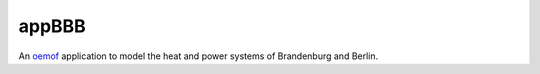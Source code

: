appBBB
-------------------

An `oemof <https://github.com/oemof>`_ application to model the heat and power systems of Brandenburg and Berlin.
